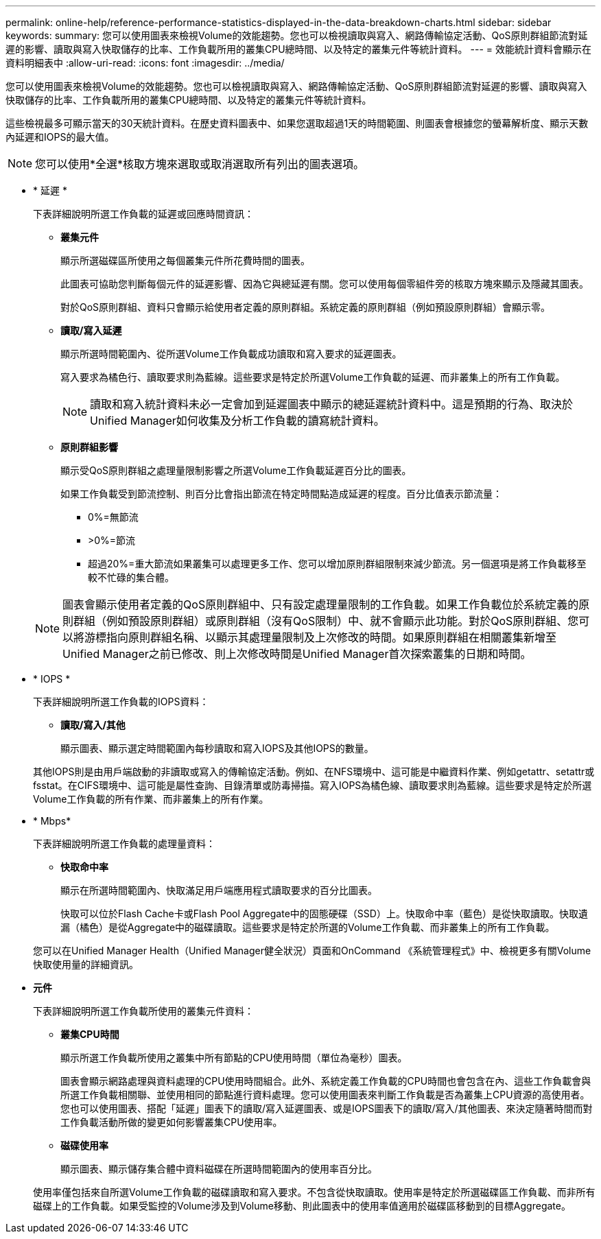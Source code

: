 ---
permalink: online-help/reference-performance-statistics-displayed-in-the-data-breakdown-charts.html 
sidebar: sidebar 
keywords:  
summary: 您可以使用圖表來檢視Volume的效能趨勢。您也可以檢視讀取與寫入、網路傳輸協定活動、QoS原則群組節流對延遲的影響、讀取與寫入快取儲存的比率、工作負載所用的叢集CPU總時間、以及特定的叢集元件等統計資料。 
---
= 效能統計資料會顯示在資料明細表中
:allow-uri-read: 
:icons: font
:imagesdir: ../media/


[role="lead"]
您可以使用圖表來檢視Volume的效能趨勢。您也可以檢視讀取與寫入、網路傳輸協定活動、QoS原則群組節流對延遲的影響、讀取與寫入快取儲存的比率、工作負載所用的叢集CPU總時間、以及特定的叢集元件等統計資料。

這些檢視最多可顯示當天的30天統計資料。在歷史資料圖表中、如果您選取超過1天的時間範圍、則圖表會根據您的螢幕解析度、顯示天數內延遲和IOPS的最大值。

[NOTE]
====
您可以使用*全選*核取方塊來選取或取消選取所有列出的圖表選項。

====
* * 延遲 *
+
下表詳細說明所選工作負載的延遲或回應時間資訊：

+
** *叢集元件*
+
顯示所選磁碟區所使用之每個叢集元件所花費時間的圖表。

+
此圖表可協助您判斷每個元件的延遲影響、因為它與總延遲有關。您可以使用每個零組件旁的核取方塊來顯示及隱藏其圖表。

+
對於QoS原則群組、資料只會顯示給使用者定義的原則群組。系統定義的原則群組（例如預設原則群組）會顯示零。

** *讀取/寫入延遲*
+
顯示所選時間範圍內、從所選Volume工作負載成功讀取和寫入要求的延遲圖表。

+
寫入要求為橘色行、讀取要求則為藍線。這些要求是特定於所選Volume工作負載的延遲、而非叢集上的所有工作負載。

+
[NOTE]
====
讀取和寫入統計資料未必一定會加到延遲圖表中顯示的總延遲統計資料中。這是預期的行為、取決於Unified Manager如何收集及分析工作負載的讀寫統計資料。

====
** *原則群組影響*
+
顯示受QoS原則群組之處理量限制影響之所選Volume工作負載延遲百分比的圖表。

+
如果工作負載受到節流控制、則百分比會指出節流在特定時間點造成延遲的程度。百分比值表示節流量：

+
*** 0%=無節流
*** >0%=節流
*** 超過20%=重大節流如果叢集可以處理更多工作、您可以增加原則群組限制來減少節流。另一個選項是將工作負載移至較不忙碌的集合體。




+
[NOTE]
====
圖表會顯示使用者定義的QoS原則群組中、只有設定處理量限制的工作負載。如果工作負載位於系統定義的原則群組（例如預設原則群組）或原則群組（沒有QoS限制）中、就不會顯示此功能。對於QoS原則群組、您可以將游標指向原則群組名稱、以顯示其處理量限制及上次修改的時間。如果原則群組在相關叢集新增至Unified Manager之前已修改、則上次修改時間是Unified Manager首次探索叢集的日期和時間。

====
* * IOPS *
+
下表詳細說明所選工作負載的IOPS資料：

+
** *讀取/寫入/其他*
+
顯示圖表、顯示選定時間範圍內每秒讀取和寫入IOPS及其他IOPS的數量。

+
其他IOPS則是由用戶端啟動的非讀取或寫入的傳輸協定活動。例如、在NFS環境中、這可能是中繼資料作業、例如getattr、setattr或fsstat。在CIFS環境中、這可能是屬性查詢、目錄清單或防毒掃描。寫入IOPS為橘色線、讀取要求則為藍線。這些要求是特定於所選Volume工作負載的所有作業、而非叢集上的所有作業。



* * Mbps*
+
下表詳細說明所選工作負載的處理量資料：

+
** *快取命中率*
+
顯示在所選時間範圍內、快取滿足用戶端應用程式讀取要求的百分比圖表。

+
快取可以位於Flash Cache卡或Flash Pool Aggregate中的固態硬碟（SSD）上。快取命中率（藍色）是從快取讀取。快取遺漏（橘色）是從Aggregate中的磁碟讀取。這些要求是特定於所選的Volume工作負載、而非叢集上的所有工作負載。

+
您可以在Unified Manager Health（Unified Manager健全狀況）頁面和OnCommand 《系統管理程式》中、檢視更多有關Volume快取使用量的詳細資訊。



* *元件*
+
下表詳細說明所選工作負載所使用的叢集元件資料：

+
** *叢集CPU時間*
+
顯示所選工作負載所使用之叢集中所有節點的CPU使用時間（單位為毫秒）圖表。

+
圖表會顯示網路處理與資料處理的CPU使用時間組合。此外、系統定義工作負載的CPU時間也會包含在內、這些工作負載會與所選工作負載相關聯、並使用相同的節點進行資料處理。您可以使用圖表來判斷工作負載是否為叢集上CPU資源的高使用者。您也可以使用圖表、搭配「延遲」圖表下的讀取/寫入延遲圖表、或是IOPS圖表下的讀取/寫入/其他圖表、來決定隨著時間而對工作負載活動所做的變更如何影響叢集CPU使用率。

** *磁碟使用率*
+
顯示圖表、顯示儲存集合體中資料磁碟在所選時間範圍內的使用率百分比。

+
使用率僅包括來自所選Volume工作負載的磁碟讀取和寫入要求。不包含從快取讀取。使用率是特定於所選磁碟區工作負載、而非所有磁碟上的工作負載。如果受監控的Volume涉及到Volume移動、則此圖表中的使用率值適用於磁碟區移動到的目標Aggregate。




